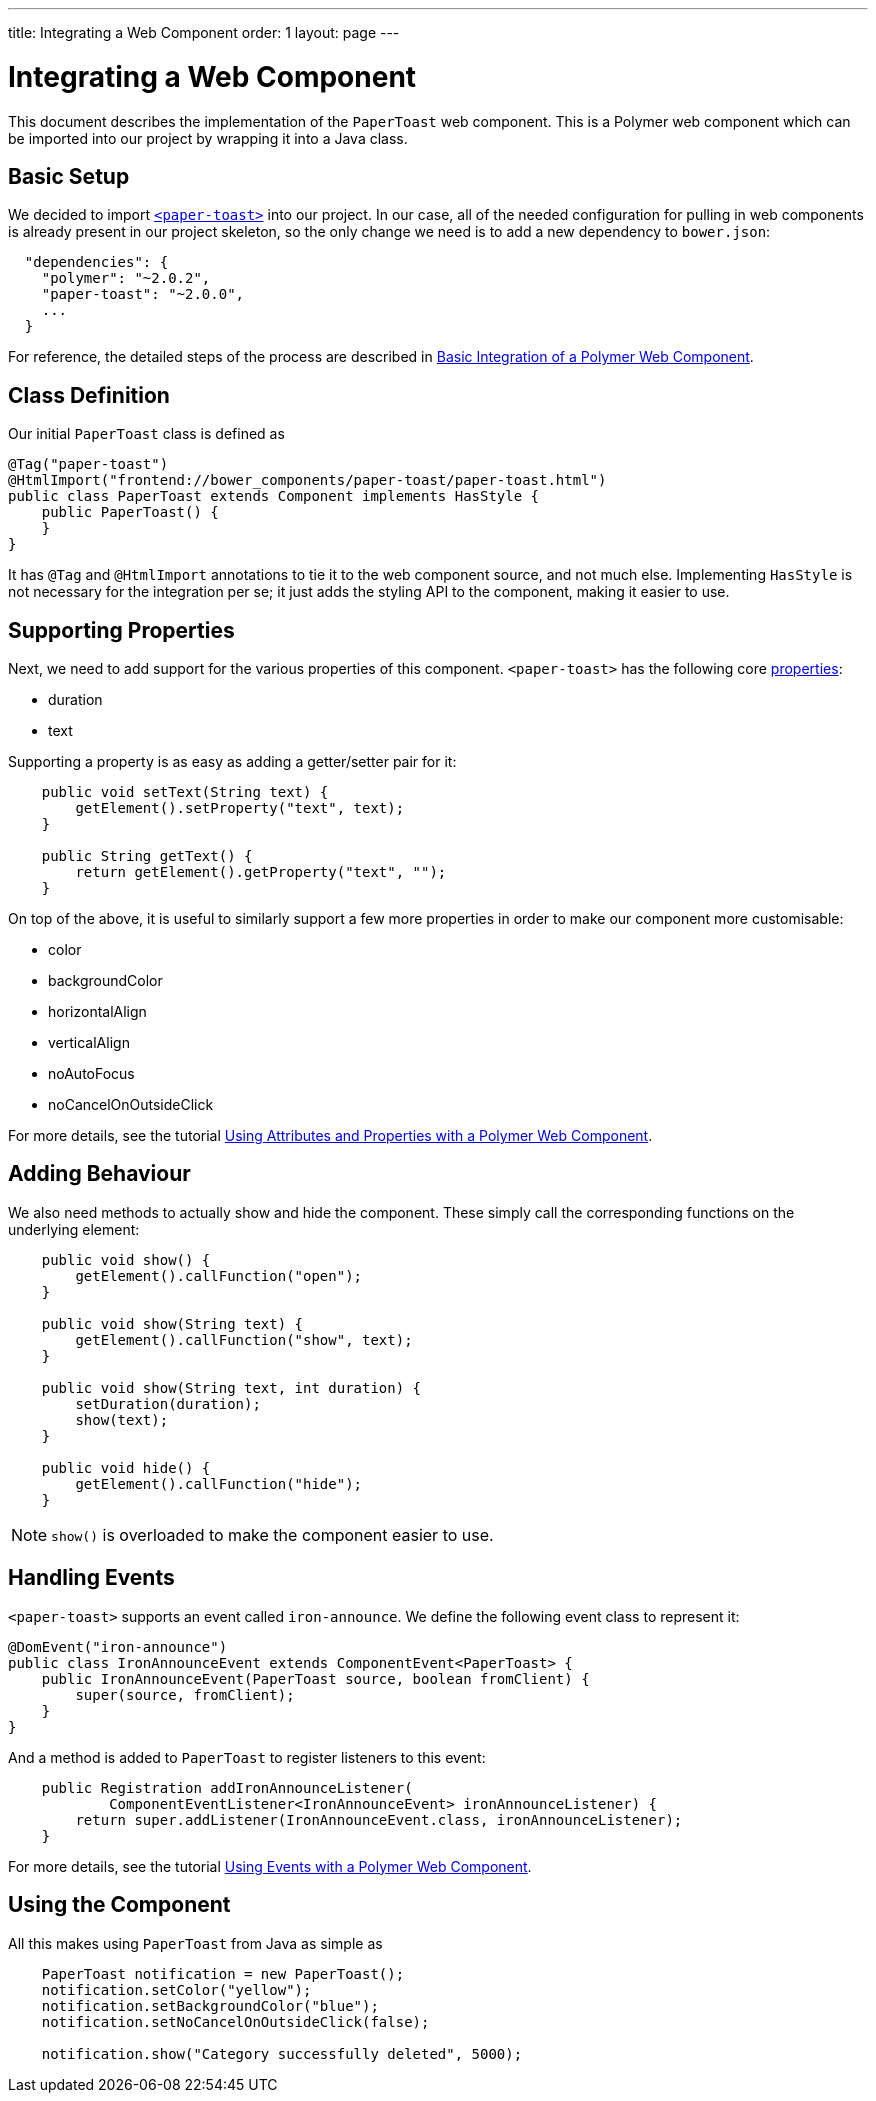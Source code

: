 ---
title: Integrating a Web Component
order: 1
layout: page
---

ifdef::env-github[:outfilesuffix: .asciidoc]
= Integrating a Web Component

This document describes the implementation of the `PaperToast` web component.
This is a Polymer web component which can be imported into our project by wrapping
it into a Java class.

== Basic Setup

We decided to import https://elements.polymer-project.org/elements/paper-toast[`<paper-toast>`] into our project.
In our case, all of the needed configuration for pulling in web components is already present in our project skeleton, so the only change we need is to add a new dependency to `bower.json`:
[source,json]
----
  "dependencies": {
    "polymer": "~2.0.2",
    "paper-toast": "~2.0.0",
    ...
  }
----

For reference, the detailed steps of the process are described in
https://github.com/vaadin/flow/blob/master/flow-documentation/web-components/tutorial-webcomponent-basic.asciidoc[Basic Integration of a Polymer Web Component]. 

== Class Definition

Our initial `PaperToast` class is defined as
[source,java]
----
@Tag("paper-toast")
@HtmlImport("frontend://bower_components/paper-toast/paper-toast.html")
public class PaperToast extends Component implements HasStyle {
    public PaperToast() {
    }
}
----

It has `@Tag` and `@HtmlImport` annotations to tie it to the web component source, and not much else. Implementing `HasStyle` is not necessary for the integration per se; it just adds the styling API to the component, making it easier to use.

== Supporting Properties

Next, we need to add support for the various properties of this component. `<paper-toast>` has the following core https://www.webcomponents.org/element/PolymerElements/paper-toast/elements/paper-toast#properties[properties]:

* duration
* text

Supporting a property is as easy as adding a getter/setter pair for it:

[source,java]
----
    public void setText(String text) {
        getElement().setProperty("text", text);
    }

    public String getText() {
        return getElement().getProperty("text", "");
    }

----

On top of the above, it is useful to similarly support a few more properties in order
to make our component more customisable:

* color
* backgroundColor
* horizontalAlign
* verticalAlign
* noAutoFocus
* noCancelOnOutsideClick

For more details, see the tutorial
https://github.com/vaadin/flow/blob/master/flow-documentation/web-components/tutorial-webcomponent-attributes-and-properties.asciidoc[Using Attributes and Properties with a Polymer Web Component].

== Adding Behaviour

We also need methods to actually show and hide the component. These simply
call the corresponding functions on the underlying element:

[source,java]
----
    public void show() {
        getElement().callFunction("open");
    }

    public void show(String text) {
        getElement().callFunction("show", text);
    }

    public void show(String text, int duration) {
        setDuration(duration);
        show(text);
    }

    public void hide() {
        getElement().callFunction("hide");
    }
----

[NOTE]
`show()` is overloaded to make the component easier to use.

== Handling Events

`<paper-toast>` supports an event called `iron-announce`. We define the following event class to represent it:
[source,java]
----
@DomEvent("iron-announce")
public class IronAnnounceEvent extends ComponentEvent<PaperToast> {
    public IronAnnounceEvent(PaperToast source, boolean fromClient) {
        super(source, fromClient);
    }
}
----

And a method is added to `PaperToast` to register listeners to this event:

[source,java]
----
    public Registration addIronAnnounceListener(
            ComponentEventListener<IronAnnounceEvent> ironAnnounceListener) {
        return super.addListener(IronAnnounceEvent.class, ironAnnounceListener);
    }
----

For more details, see the tutorial
https://github.com/vaadin/flow/blob/master/flow-documentation/web-components/tutorial-webcomponent-events.asciidoc[Using Events with a Polymer Web Component].

== Using the Component

All this makes using `PaperToast` from Java as simple as

[source,java]
----
    PaperToast notification = new PaperToast();
    notification.setColor("yellow");
    notification.setBackgroundColor("blue");
    notification.setNoCancelOnOutsideClick(false);

    notification.show("Category successfully deleted", 5000);
----
